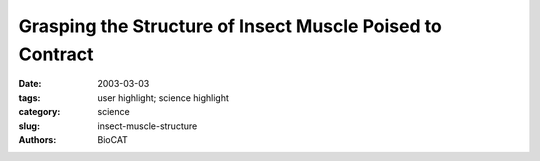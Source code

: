 Grasping the Structure of Insect Muscle Poised to Contract
##########################################################

:date: 2003-03-03
:tags: user highlight; science highlight
:category: science
:slug: insect-muscle-structure
:authors: BioCAT

.. row::

    .. -------------------------------------------------------------------------
    .. column::
        :width: 4

        .. thumbnail::

            .. image:: {filename}/images/scihi/imuscle.png
                :class: img-responsive


    .. -------------------------------------------------------------------------
    .. column::
        :width: 8

        Researchers have achieved the first detailed view of
        resting muscle filaments poised to contract, a long
        sought window into the biochemical cycle that
        causes muscle contraction. The group determined the overall
        structure of insect muscle fibers from x-ray diffraction patterns
        and performed computer modelling to analyze the data. The
        resulting structure, reported in August 2003, suggests a specific
        mechanism for insect muscle activation.

        Muscle cells (fibers) contain two parallel, overlapping sets
        of protein filaments, made of myosin and actin, respectively,
        that align with the direction of contraction. The myosin and actin
        filaments have fixed length individually, but they slide past each
        other like telescope segments to stretch or shorten the overall
        muscle. The shortening motion is driven by comma-shaped
        myosin “heads,” which radiate out from the myosin filaments
        and cyclically bind to, bend against, and then release adjacent
        actin filaments. The bind-and-bend phase of each cycle is
        called a powerstroke. Comparing bound and resting head structures
        and positions can help researchers deduce the powerstroke
        mechanism. Researchers had previously viewed the end
        state of the powerstroke, in which myosin heads have bent and
        are strongly bound to actin (Fig. 1). No one had reported the
        orientation of the unbound heads in myosin's relaxed initial
        state until August 2003, however.

        Researchers from Imperial College London, Duke
        University, and the Illinois Institute of Technology decided that
        improved synchrotron technologies and data analysis tools
        offered the prospect of modelling the relaxed structure. They
        recorded so-called low-angle x-ray diffraction patterns from
        flight muscle fibers of giant waterbugs on the Bio-CAT beamline
        18-ID at the APS, which gave them new and sharper details of
        the large-scale myosin filament structure. A single recording
        cannot produce both large- and fine-scale data because large
        structural elements are encoded in low-angle features of the diffraction
        pattern and vice versa; cameras can resolve one or the
        other, but not both. So the group computed thousands of different
        ways of fitting existing high-resolution atomic models of
        head structure into the overall model, on the basis of the
        assumption that each head could pivot at two points, and identified
        the best fit to the observed low-angle x-ray pattern. The
        model confirmed that resting myosin filaments have stacked
        rings or “crowns” of eight heads each — two heads per myosin
        molecule. One head of each myosin projects about 90° from the
        filament axis; the other tucks inward against the filament's circumference.

        Comparing the results of modeling against actual postpowerstroke
        myosin head conformations in waterbug and many
        other species suggests the changes that take place during a
        powerstroke cycle (Fig. 1). Each of the four projecting heads
        rotates slightly about the “neck,” which connects to a pivot on
        the myosin filament. The rotation positions the head to bind
        tightly to the actin filament and tilt forcefully by 45° relative to the axis of the filament. Such a powerstroke would move the head and
        bound actin filament 10 nanometers down the axis. The four
        inward-pointing heads each touch an adjacent projecting head.
        These contacts may restrain both myosin heads from cleaving
        high-energy ATP molecules—the powerstroke fuel—until the right
        moment.

        ep the insect aloft. As if optimized to do so, the relaxed outward
        myosin heads seem poised to bind actin and begin powerstroking.
        The researchers speculate that the increased calcium in stimulated
        muscle cells may loosen the heads and modify actin filaments to
        facilitate binding. Stretching flight muscle triggers concerted powerstrokes,
        perhaps by perturbing the ring of contacts between
        inward and outward heads to fully enable ATP splitting and actin
        binding.

        See: H.A. Al-Khayat 1, L. Hudson1, M.K. Reedy 2, T.C. Irving3, and
        J.M. Squire1, “Myosin Head Configuration in Relaxed Insect Flight Muscle: X-ray Modeled Resting Cross-Bridges in a Pre-powerstroke
        State Are Poised for Actin Binding,” Biophys. J. 85,
        1063–1079 (August 2003).
        Author affiliations: 1Imperial College London, 2Duke
        University, 3Bio-CAT/Illinois Institute of Technology

        J.M.S. was supported from a UK Biotechnology and Biological
        Sciences Research Council (BBSRC) project grant (28/S10891). M.K.R. was supported by National Institutes of Health AR-14317.
        CCP13 software was developed as part of UK BBSRC/Engineering and
        Physical Sciences Research Council (EPSRC) funded projects (e.g.,
        28/B10368 and 28/B15281). Use of the Advanced Photon Source was
        supported by the U.S. Department of Energy, Basic Energy Sciences,
        Office of Energy Research, under Contract No. W-31-109-Eng-38.
        BioCAT is a U.S. National Institutes of Health-supported Research
        Center RR08630.